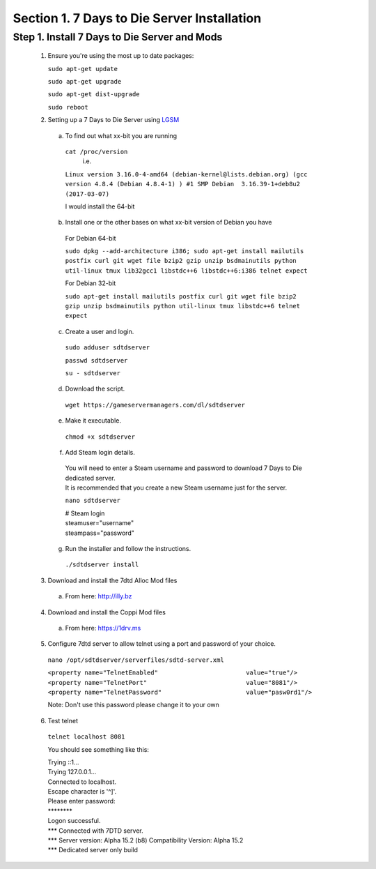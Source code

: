 .. _7daystodie_install:




Section 1. 7 Days to Die Server Installation
============================================




Step 1. Install 7 Days to Die Server and Mods
--------------------------------------------



  1. Ensure you're using the most up to date packages:

    
     ``sudo apt-get update``
    
     ``sudo apt-get upgrade``
    
     ``sudo apt-get dist-upgrade``
    
     ``sudo reboot``

  2. Setting up a 7 Days to Die Server using `LGSM <https://gameservermanagers.com/lgsm/sdtdserver/>`_

   a. To find out what xx-bit you are running
    ``cat /proc/version``
      i.e.
    ``Linux version 3.16.0-4-amd64 (debian-kernel@lists.debian.org) (gcc version 4.8.4 (Debian 4.8.4-1) ) #1 SMP Debian  3.16.39-1+deb8u2 (2017-03-07)``

    I would install the 64-bit

   b. Install one or the other bases on what xx-bit version of Debian you have
     | For Debian 64-bit
     ``sudo dpkg --add-architecture i386; sudo apt-get install mailutils postfix curl git wget file bzip2 gzip unzip bsdmainutils python util-linux tmux lib32gcc1 libstdc++6 libstdc++6:i386 telnet expect``

     | For Debian 32-bit
     ``sudo apt-get install mailutils postfix curl git wget file bzip2 gzip unzip bsdmainutils python util-linux tmux libstdc++6 telnet expect``

   c. Create a user and login.

    ``sudo adduser sdtdserver``

    ``passwd sdtdserver``

    ``su - sdtdserver``

   d. Download the script.

    ``wget https://gameservermanagers.com/dl/sdtdserver``

   e. Make it executable.

    ``chmod +x sdtdserver``

   f. Add Steam login details.

    | You will need to enter a Steam username and password to download 7 Days to Die dedicated server.
    | It is recommended that you create a new Steam username just for the server.

    ``nano sdtdserver``

    | # Steam login
    | steamuser="username"
    | steampass="password"
   
   g. Run the installer and follow the instructions.

    ``./sdtdserver install``
..
 ToDO: need to work commands for below to download/unpack
..
  
   3. Download and install the 7dtd Alloc Mod files
    a. From here: `http://illy.bz <http://illy.bz/fi/7dtd/server_fixes.tar.gz>`_
   4. Download and install the Coppi Mod files 
    a. From here: `https://1drv.ms <https://1drv.ms/f/s!AkVY2tzB9dkMhq1paa_Wmp_h8rY62g>`_
   5. Configure 7dtd server to allow telnet using a port and password of your choice.
    ``nano /opt/sdtdserver/serverfiles/sdtd-server.xml``

    | ``<property name="TelnetEnabled"                        value="true"/>``
    | ``<property name="TelnetPort"                           value="8081"/>``
    | ``<property name="TelnetPassword"                       value="pasw0rd1"/>`` 
    Note: Don't use this password please change it to your own
   6. Test telnet

    ``telnet localhost 8081``

    You should see something like this:

    | Trying ::1...
    | Trying 127.0.0.1...
    | Connected to localhost.
    | Escape character is '^]'.
    | Please enter password:
    | \********
    | Logon successful.
    | \*** Connected with 7DTD server.
    | \*** Server version: Alpha 15.2 (b8) Compatibility Version: Alpha 15.2
    | \*** Dedicated server only build